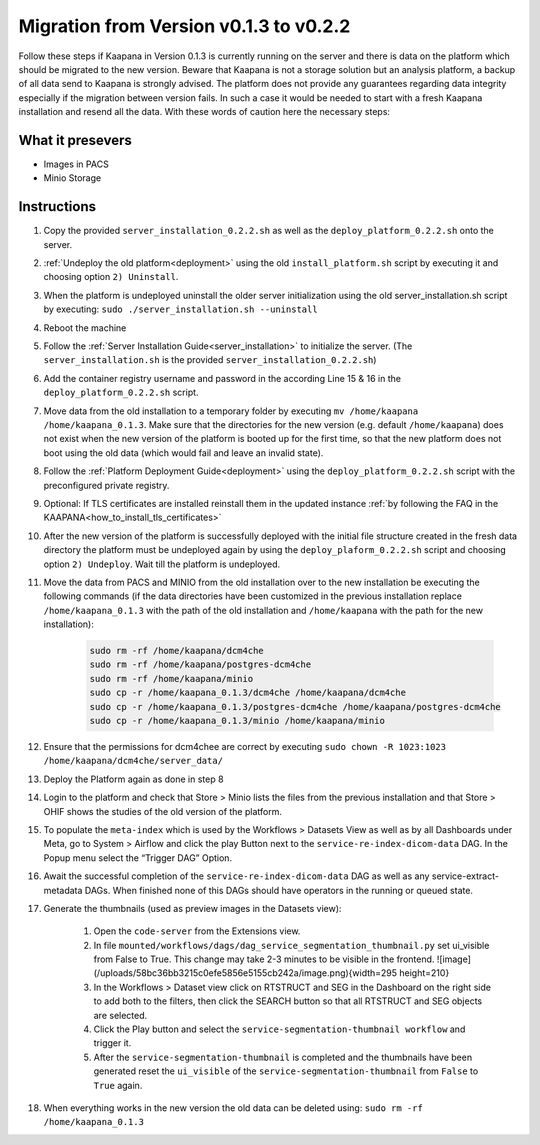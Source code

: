 .. _migration_guide_0.2:

Migration from Version v0.1.3 to v0.2.2
***************************************

Follow these steps if Kaapana in Version 0.1.3 is currently running on the server and there is data on the platform which should be migrated to the new version. 
Beware that Kaapana is not a storage solution but an analysis platform, a backup of all data send to Kaapana is strongly advised. 
The platform does not provide any guarantees regarding data integrity especially if the migration between version fails. 
In such a case it would be needed to start with a fresh Kaapana installation and resend all the data. 
With these words of caution here the necessary steps:

What it presevers
-----------------
- Images in PACS
- Minio Storage

Instructions
------------

#. Copy the provided ``server_installation_0.2.2.sh`` as well as the ``deploy_platform_0.2.2.sh`` onto the server.
#. :ref:`Undeploy the old platform<deployment>` using the old ``install_platform.sh`` script by executing it and choosing option ``2) Uninstall``.
#. When the platform is undeployed uninstall the older server initialization using the old server_installation.sh script by executing: ``sudo ./server_installation.sh --uninstall``
#. Reboot the machine
#. Follow the :ref:`Server Installation Guide<server_installation>` to initialize the server. (The ``server_installation.sh`` is the provided ``server_installation_0.2.2.sh``)
#. Add the container registry username and password in the according Line 15 & 16 in the ``deploy_platform_0.2.2.sh`` script.
#. Move data from the old installation to a temporary folder by executing ``mv /home/kaapana /home/kaapana_0.1.3``. Make sure that the directories for the new version (e.g. default ``/home/kaapana``) does not exist when the new version of the platform is booted up for the first time, so that the new platform does not boot using the old data (which would fail and leave an invalid state).
#. Follow the :ref:`Platform Deployment Guide<deployment>` using the ``deploy_platform_0.2.2.sh`` script with the preconfigured private registry.
#. Optional: If TLS certificates are installed reinstall them in the updated instance :ref:`by following the FAQ in the KAAPANA<how_to_install_tls_certificates>`
#. After the new version of the platform is successfully deployed with the initial file structure created in the fresh data directory the platform must be undeployed again by using the ``deploy_plaform_0.2.2.sh`` script and choosing option ``2) Undeploy``. Wait till the platform is undeployed.
#. Move the data from PACS and MINIO from the old installation over to the new installation be executing the following commands (if the data directories have been customized in the previous installation replace ``/home/kaapana_0.1.3`` with the path of the old installation and ``/home/kaapana`` with the path for the new installation):

    .. code-block:: shell

        sudo rm -rf /home/kaapana/dcm4che
        sudo rm -rf /home/kaapana/postgres-dcm4che
        sudo rm -rf /home/kaapana/minio
        sudo cp -r /home/kaapana_0.1.3/dcm4che /home/kaapana/dcm4che
        sudo cp -r /home/kaapana_0.1.3/postgres-dcm4che /home/kaapana/postgres-dcm4che
        sudo cp -r /home/kaapana_0.1.3/minio /home/kaapana/minio

#. Ensure that the permissions for dcm4chee are correct by executing ``sudo chown -R 1023:1023 /home/kaapana/dcm4che/server_data/``
#. Deploy the Platform again as done in step 8
#. Login to the platform and check that Store > Minio lists the files from the previous installation and that Store > OHIF shows the studies of the old version of the platform.
#. To populate the ``meta-index`` which is used by the Workflows > Datasets View as well as by all Dashboards under Meta, go to System > Airflow and click the play Button next to the ``service-re-index-dicom-data`` DAG. In the Popup menu select the “Trigger DAG” Option.
#. Await the successful completion of the ``service-re-index-dicom-data`` DAG as well as any service-extract-metadata DAGs. When finished none of this DAGs should have operators in the running or queued state.
#. Generate the thumbnails (used as preview images in the Datasets view):
    
    #. Open the ``code-server`` from the Extensions view.
    
    #. In file ``mounted/workflows/dags/dag_service_segmentation_thumbnail.py`` set ui_visible from False to True. This change may take 2-3 minutes to be visible in the frontend. ![image](/uploads/58bc36bb3215c0efe5856e5155cb242a/image.png){width=295 height=210}
    
    #. In the Workflows > Dataset view click on RTSTRUCT and SEG in the Dashboard on the right side to add both to the filters, then click the SEARCH button so that all RTSTRUCT and SEG objects are selected.
    
    #. Click the Play button and select the ``service-segmentation-thumbnail workflow`` and trigger it.
    
    #. After the ``service-segmentation-thumbnail`` is completed and the thumbnails have been generated reset the ``ui_visible`` of the ``service-segmentation-thumbnail`` from ``False`` to ``True`` again.

#. When everything works in the new version the old data can be deleted using: ``sudo rm -rf /home/kaapana_0.1.3``